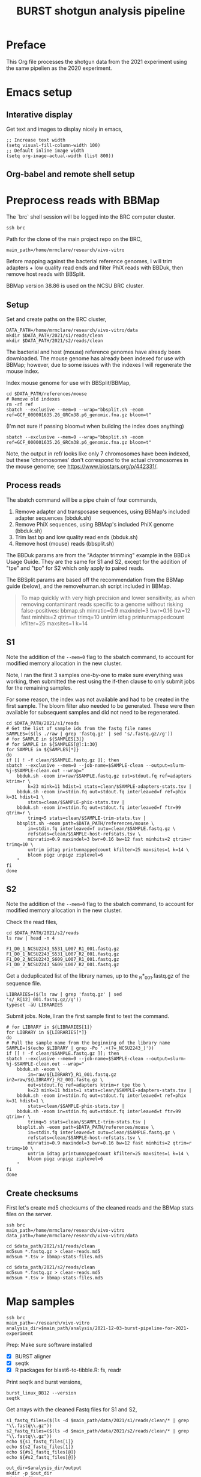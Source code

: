 #+TITLE:BURST shotgun analysis pipeline
* Preface
This Org file processes the shotgun data from the 2021 experiment using the same pipelien as the 2020 experiment.
* Emacs setup
** Interative display
Get text and images to display nicely in emacs,
#+BEGIN_SRC elisp :results silent
;; Increase text width
(setq visual-fill-column-width 100)
;; Default inline image width
(setq org-image-actual-width (list 800))
#+END_SRC
** Org-babel and remote shell setup
#+PROPERTY: header-args:shell :eval never-export

#+PROPERTY: header-args:R :results value :colnames yes :exports both :eval never-export
* Preprocess reads with BBMap

The `brc` shell session will be logged into the BRC computer cluster.
#+BEGIN_SRC shell :session brc :results silent
ssh brc
#+END_SRC

Path for the clone of the main project repo on the BRC,
#+BEGIN_SRC shell :session brc :results silent
main_path=/home/mrmclare/research/vivo-vitro
#+END_SRC

Before mapping against the bacterial reference genomes, I will trim adapters + low quality read ends and filter PhiX reads with BBDuk, then remove host reads with BBSplit.

BBMap version 38.86 is used on the NCSU BRC cluster.
** Setup

Set and create paths on the BRC cluster,
#+BEGIN_SRC shell :session brc :results silent
DATA_PATH=/home/mrmclare/research/vivo-vitro/data
mkdir $DATA_PATH/2021/s1/reads/clean
mkdir $DATA_PATH/2021/s2/reads/clean
#+END_SRC

The bacterial and host (mouse) reference genomes have already been downloaded.
The mouse genome has already been indexed for use with BBMap; however, due to some issues with the indexes I will regenerate the mouse index.

Index mouse genome for use with BBSplit/BBMap,
#+BEGIN_SRC shell :session brc :results value verbatim
cd $DATA_PATH/references/mouse
# Remove old indexes
rm -rf ref
sbatch --exclusive --mem=0 --wrap="bbsplit.sh -eoom ref=GCF_000001635.26_GRCm38.p6_genomic.fna.gz bloom=t"
#+END_SRC

(I'm not sure if passing bloom=t when building the index does anything)

#+RESULTS:
: sbatch --exclusive --mem=0 --wrap="bbsplit.sh -eoom ref=GCF_000001635.26_GRCm38.p6_genomic.fna.gz bloom=t"

Note, the output in ref/ looks like only 7 chromosomes have been indexed, but these 'chromosomes' don't correspond to the actual chromosomes in the mouse genome; see https://www.biostars.org/p/442331/.

** Process reads

The sbatch command will be a pipe chain of four commands,

1. Remove adapter and transposase sequences, using BBMap's included adapter sequences (bbduk.sh)
2. Remove PhiX sequences, using BBMap's included PhiX genome (bbduk.sh)
3. Trim last bp and low quality read ends (bbduk.sh)
4. Remove host (mouse) reads (bbsplit.sh)

The BBDuk params are from the "Adapter trimming" example in the BBDuk Usage Guide. They are the same for S1 and S2, except for the addition of "tpe" and "tpo" for S2 which only apply to paired reads.

The BBSplit params are based off the recommendation from the BBMap guide (below), and the removehuman.sh script included in BBMap.

#+begin_quote
To map quickly with very high precision and lower sensitivity, as when removing contaminant reads specific to a genome without risking false-positives:
bbmap.sh minratio=0.9 maxindel=3 bwr=0.16 bw=12 fast minhits=2 qtrim=r trimq=10 untrim idtag printunmappedcount kfilter=25 maxsites=1 k=14
#+end_quote

** S1

Note the addition of the ~--mem=0~ flag to the sbatch command, to account for modified memory allocation in the new cluster.

Note, I ran the first 3 samples one-by-one to make sure everything was working, then submitted the rest using the if-then clause to only submit jobs for the remaining samples.

For some reason, the index was not available and had to be created in the first sample. The bloom filter also needed to be generated. These were then available for subsequent samples and did not need to be regenerated.

#+BEGIN_SRC shell :session brc :results verbatim
cd $DATA_PATH/2021/s1/reads
# Get the list of sample ids from the fastq file names
SAMPLES=($(ls ./raw | grep 'fastq.gz' | sed 's/.fastq.gz//g'))
# for SAMPLE in ${SAMPLES[3]}
# for SAMPLE in ${SAMPLES[@]:1:30}
for SAMPLE in ${SAMPLES[*]}
do
if [[ ! -f clean/$SAMPLE.fastq.gz ]]; then
sbatch --exclusive --mem=0 --job-name=$SAMPLE-clean --output=slurm-%j-$SAMPLE-clean.out --wrap="
    bbduk.sh -eoom in=raw/$SAMPLE.fastq.gz out=stdout.fq ref=adapters ktrim=r \
        k=23 mink=11 hdist=1 stats=clean/$SAMPLE-adapters-stats.tsv |
    bbduk.sh -eoom in=stdin.fq out=stdout.fq interleaved=f ref=phix k=31 hdist=1 \
        stats=clean/$SAMPLE-phix-stats.tsv |
    bbduk.sh -eoom in=stdin.fq out=stdout.fq interleaved=f ftr=99 qtrim=r \
        trimq=5 stats=clean/$SAMPLE-trim-stats.tsv |
    bbsplit.sh -eoom path=$DATA_PATH/references/mouse \
        in=stdin.fq interleaved=f outu=clean/$SAMPLE.fastq.gz \
        refstats=clean/$SAMPLE-host-refstats.tsv \
        minratio=0.9 maxindel=3 bwr=0.16 bw=12 fast minhits=2 qtrim=r trimq=10 \
        untrim idtag printunmappedcount kfilter=25 maxsites=1 k=14 \
        bloom pigz unpigz ziplevel=6
    "
fi
done
#+END_SRC

#+RESULTS:
(output deleted)

** S2

Note the addition of the ~--mem=0~ flag to the sbatch command, to account for modified memory allocation in the new cluster.

Check the read files,
#+BEGIN_SRC shell :session brc :results verbatim
cd $DATA_PATH/2021/s2/reads
ls raw | head -n 4
#+END_SRC

#+RESULTS:
:
: DATA_PATH/2021/s2/reads[?2004l
: sisko% [?2004hls raw | head -n 4[?2004l
: F1_D0_1_NCSU2243_S531_L007_R1_001.fastq.gz
: F1_D0_1_NCSU2243_S531_L007_R2_001.fastq.gz
: F1_D0_2_NCSU2243_S609_L007_R1_001.fastq.gz
: F1_D0_2_NCSU2243_S609_L007_R2_001.fastq.gz

Get a deduplicated list of the library names, up to the _R*_001.fastq.gz of the sequence file.
#+BEGIN_SRC shell :session brc :results silent
LIBRARIES=($(ls raw | grep 'fastq.gz' | sed 's/_R[12]_001.fastq.gz//g'))
typeset -aU LIBRARIES
#+END_SRC

Submit jobs. Note, I ran the first sample first to test the command.
#+BEGIN_SRC shell :session brc :results verbatim
# for LIBRARY in ${LIBRARIES[1]}
for LIBRARY in ${LIBRARIES[*]}
do
# Pull the sample name from the beginning of the library name
SAMPLE=($(echo $LIBRARY | grep -Po '.+(?=_NCSU2243_)'))
if [[ ! -f clean/$SAMPLE.fastq.gz ]]; then
sbatch --exclusive --mem=0 --job-name=$SAMPLE-clean --output=slurm-%j-$SAMPLE-clean.out --wrap="
    bbduk.sh -eoom \
        in=raw/${LIBRARY}_R1_001.fastq.gz in2=raw/${LIBRARY}_R2_001.fastq.gz \
        out=stdout.fq ref=adapters ktrim=r tpe tbo \
        k=23 mink=11 hdist=1 stats=clean/$SAMPLE-adapters-stats.tsv |
    bbduk.sh -eoom in=stdin.fq out=stdout.fq interleaved=t ref=phix k=31 hdist=1 \
        stats=clean/$SAMPLE-phix-stats.tsv |
    bbduk.sh -eoom in=stdin.fq out=stdout.fq interleaved=t ftr=99 qtrim=r \
        trimq=5 stats=clean/$SAMPLE-trim-stats.tsv |
    bbsplit.sh -eoom path=$DATA_PATH/references/mouse \
        in=stdin.fq interleaved=t outu=clean/$SAMPLE.fastq.gz \
        refstats=clean/$SAMPLE-host-refstats.tsv \
        minratio=0.9 maxindel=3 bwr=0.16 bw=12 fast minhits=2 qtrim=r trimq=10 \
        untrim idtag printunmappedcount kfilter=25 maxsites=1 k=14 \
        bloom pigz unpigz ziplevel=6
    "
fi
done
#+END_SRC

#+RESULTS:
(output deleted)
** Create checksums

First let's create md5 checksums of the cleaned reads and the BBMap stats files on the server.

#+begin_src shell :session brc :results silent
ssh brc
main_path=/home/mrmclare/research/vivo-vitro
data_path=/home/mrmclare/research/vivo-vitro/data
#+end_src

#+begin_src shell :session brc :results silent
cd $data_path/2021/s1/reads/clean
md5sum *.fastq.gz > clean-reads.md5
md5sum *.tsv > bbmap-stats-files.md5
#+end_src

#+begin_src shell :session brc :results silent
cd $data_path/2021/s2/reads/clean
md5sum *.fastq.gz > clean-reads.md5
md5sum *.tsv > bbmap-stats-files.md5
#+end_src
* Map samples

#+BEGIN_SRC shell :session brc :results silent
ssh brc
main_path=~/research/vivo-vitro
analysis_dir=$main_path/analysis/2021-12-03-burst-pipeline-for-2021-experiment
#+END_SRC

Prep: Make sure software installed
- [X] BURST aligner
- [X] seqtk
- [X] R packages for blast6-to-tibble.R: fs, readr

Print seqtk and burst versions,

#+BEGIN_SRC shell :session brc :results verbatim
burst_linux_DB12 --version
seqtk
#+END_SRC

#+RESULTS:
#+begin_example
> burst_linux_DB12 --version
This is BURST [v1.0 DB 12]
ERROR: Unrecognized command-line option: --version
See help by running with just '-h'
> seqtk
<arguments>
Version: 1.3-r107-dirty
(...)
#+end_example

Get arrays with the cleaned Fastq files for S1 and S2,
#+BEGIN_SRC shell :session brc :results output verbatim
s1_fastq_files=($(ls -d $main_path/data/2021/s1/reads/clean/* | grep "\\.fastq\\.gz"))
s2_fastq_files=($(ls -d $main_path/data/2021/s2/reads/clean/* | grep "\\.fastq\\.gz"))
echo ${s1_fastq_files[1]}
echo ${s2_fastq_files[1]}
echo ${#s1_fastq_files[@]}
echo ${#s2_fastq_files[@]}
#+END_SRC

#+RESULTS:
#+begin_example

(ls -d $main_path/data/2021/s1/reads/clean/* | grep "\\.fastq\\.gz"))[?2004l
(ls -d $main_path/data/2021/s2/reads/clean/* | grep "\\.fastq\\.gz"))
sisko% [?2004hs2_fastq_files=($(ls -d $main_path/data/2021/s2/reads/clean/* | grep "\\.fastq\\.gz"))[?2004l
{s1_fastq_files[1]}
sisko% [?2004hecho ${s1_fastq_files[1]}[?2004l
/home1/mrmclare/research/vivo-vitro/data/2021/s1/reads/clean/F1_D0_1.fastq.gz
sisko% [?2004hecho ${s2_fastq_files[1]}[?2004l
/home1/mrmclare/research/vivo-vitro/data/2021/s2/reads/clean/F1_D0_1.fastq.gz
sisko% [?2004hecho ${#s1_fastq_files[@]}[?2004l
89
sisko% [?2004hecho ${#s2_fastq_files[@]}[?2004l
94
#+end_example

#+BEGIN_SRC shell :session brc :results output verbatim
out_dir=$analysis_dir/output
mkdir -p $out_dir
cd $out_dir
mkdir s1
mkdir s2
map_script=$analysis_dir/map-sample.sh
compress_script=$main_path/code/utils/blast6-to-tibble.R
burst_dir=$main_path/data/references/bacteria/v2/burst
nproc=8
#+END_SRC

#+RESULTS: (deleted)

Submit S1 jobs
#+BEGIN_SRC shell :session brc :results verbatim
for fastq_file in ${s1_fastq_files[@]}; do
sbatch --job-name=map-$(basename $fastq_file) -c $nproc \
    $map_script $burst_dir $fastq_file $out_dir/s1 $compress_script $nproc
done
#+END_SRC

#+RESULTS: (deleted)

Submit S2 jobs
#+BEGIN_SRC shell :session brc :results verbatim
for fastq_file in ${s2_fastq_files[@]}; do
sbatch --job-name=map-$(basename $fastq_file) -c $nproc \
    $map_script $burst_dir $fastq_file $out_dir/s2 $compress_script $nproc
done
#+END_SRC

#+RESULTS: (deleted)
* Download results
** Download BURST results

Download the BURST results in the analysis output folder on the BRC to the local machine,

#+begin_src shell :session vv-download :results silent
brc_out_dir=research/vivo-vitro/analysis/2021-12-03-burst-pipeline-for-2021-experiment/output
rsync -rvu "brc:$brc_out_dir" .
#+end_src

Clean up the slurm output files,

#+begin_src shell :results silent
mkdir output/slurm-out
mv output/*.out output/slurm-out
#+end_src

** BBMap stats files

Download the BBMap 'stats' output files to the local machine; we'll leave the cleaned reads on the server.

#+begin_src shell :session vv-download-bbmap :results silent
data_dir=research/vivo-vitro/data/2021

cd ~/$data_dir/s1/reads
rsync -rvu --exclude '*.fastq.gz' "brc:$data_dir/s1/reads/clean" .
#+end_src

#+begin_src shell :session vv-download-bbmap :results silent
cd ~/$data_dir/s2/reads
rsync -rvu --exclude '*.fastq.gz' "brc:$data_dir/s2/reads/clean" .
#+end_src
* Postprocess mapping results

At this point, we are ready to process the BURST mapping results and the BBMap stats for host reads into count matrices for each sequencing center.
This processing will be done in R in 'process-maps.Rmd'.

